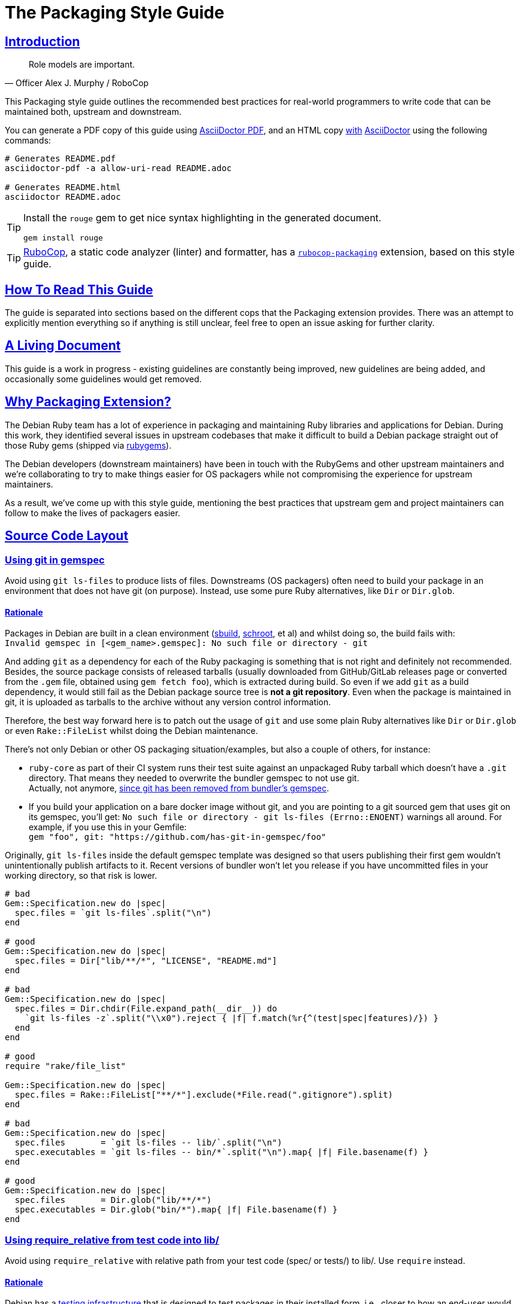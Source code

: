 = The Packaging Style Guide
:idprefix:
:idseparator: -
:sectanchors:
:sectlinks:
:toc: preamble
:toclevels: 1
ifndef::backend-pdf[]
:toc-title: pass:[<h2>Table of Contents</h2>]
endif::[]
:source-highlighter: rouge

== Introduction

[quote, Officer Alex J. Murphy / RoboCop]
____
Role models are important.
____

ifdef::env-github[]
TIP: You can find a beautiful version of this guide with much improved navigation at https://packaging.rubystyle.guide.
endif::[]

This Packaging style guide outlines the recommended best practices for real-world programmers
to write code that can be maintained both, upstream and downstream.

You can generate a PDF copy of this guide using https://asciidoctor.org/docs/asciidoctor-pdf/[AsciiDoctor PDF],
and an HTML copy https://asciidoctor.org/docs/convert-documents/#converting-a-document-to-html[with] https://asciidoctor.org/#installation[AsciiDoctor]
using the following commands:

[source,shell]
----
# Generates README.pdf
asciidoctor-pdf -a allow-uri-read README.adoc

# Generates README.html
asciidoctor README.adoc
----

[TIP]
====
Install the `rouge` gem to get nice syntax highlighting in the generated document.

[source,shell]
----
gem install rouge
----
====

[TIP]
====
https://github.com/rubocop-hq/rubocop[RuboCop], a static code analyzer (linter) and formatter,
has a https://github.com/utkarsh2102/rubocop-packaging[`rubocop-packaging`] extension, based
on this style guide.
====

== How To Read This Guide

The guide is separated into sections based on the different cops that the Packaging extension
provides. There was an attempt to explicitly mention everything so if anything is still
unclear, feel free to open an issue asking for further clarity.


== A Living Document

This guide is a work in progress - existing guidelines are constantly being improved, new
guidelines are being added, and occasionally some guidelines would get removed.


== Why Packaging Extension?

The Debian Ruby team has a lot of experience in packaging and maintaining Ruby libraries and
applications for Debian. During this work, they identified several issues in upstream codebases
that make it difficult to build a Debian package straight out of those Ruby gems (shipped via
https://rubygems.org[rubygems]).

The Debian developers (downstream maintainers) have been in touch with the RubyGems and other
upstream maintainers and we're collaborating to try to make things easier for OS packagers
while not compromising the experience for upstream maintainers.

As a result, we've come up with this style guide, mentioning the best practices that upstream
gem and project maintainers can follow to make the lives of packagers easier.


== Source Code Layout

=== Using git in gemspec [[using-git-in-gemspec]]

Avoid using `git ls-files` to produce lists of files. Downstreams (OS packagers) often
need to build your package in an environment that does not have git (on purpose).
Instead, use some pure Ruby alternatives, like `Dir` or `Dir.glob`.

==== Rationale [[using-git-in-gemspec-rationale]]

Packages in Debian are built in a clean environment (https://wiki.debian.org/sbuild[sbuild],
https://wiki.debian.org/Schroot[schroot], et al) and whilst doing so, the build fails with: +
`Invalid gemspec in [<gem_name>.gemspec]: No such file or directory - git`

And adding `git` as a dependency for each of the Ruby packaging is something that is not right
and definitely not recommended. Besides, the source package consists of released tarballs
(usually downloaded from GitHub/GitLab releases page or converted from the `.gem` file,
obtained using `gem fetch foo`), which is extracted during build. So even if we add `git` as
a build dependency, it would still fail as the Debian package source tree is *not a git repository*.
Even when the package is maintained in git, it is uploaded as tarballs to the archive without
any version control information.

Therefore, the best way forward here is to patch out the usage of `git` and use some plain Ruby
alternatives like `Dir` or `Dir.glob` or even `Rake::FileList` whilst doing the Debian
maintenance.

There's not only Debian or other OS packaging situation/examples, but also a couple of others,
for instance:

* `ruby-core` as part of their CI system runs their test suite against an unpackaged Ruby
  tarball which doesn't have a `.git` directory. That means they needed to overwrite the
  bundler gemspec to not use git. +
  Actually, not anymore, https://github.com/rubygems/bundler/pull/6985[since git has been removed from bundler's gemspec].

* If you build your application on a bare docker image without git, and you are pointing to
  a git sourced gem that uses git on its gemspec, you'll get:
  `No such file or directory - git ls-files (Errno::ENOENT)` warnings all around. For
  example, if you use this in your Gemfile: +
  `gem "foo", git: "https://github.com/has-git-in-gemspec/foo"`

Originally, `git ls-files` inside the default gemspec template was designed so that users
publishing their first gem wouldn't unintentionally publish artifacts to it.
Recent versions of bundler won't let you release if you have uncommitted files in your
working directory, so that risk is lower.


[source,ruby]
----
# bad
Gem::Specification.new do |spec|
  spec.files = `git ls-files`.split("\n")
end

# good
Gem::Specification.new do |spec|
  spec.files = Dir["lib/**/*", "LICENSE", "README.md"]
end

# bad
Gem::Specification.new do |spec|
  spec.files = Dir.chdir(File.expand_path(__dir__)) do
    `git ls-files -z`.split("\\x0").reject { |f| f.match(%r{^(test|spec|features)/}) }
  end
end

# good
require "rake/file_list"

Gem::Specification.new do |spec|
  spec.files = Rake::FileList["**/*"].exclude(*File.read(".gitignore").split)
end

# bad
Gem::Specification.new do |spec|
  spec.files       = `git ls-files -- lib/`.split("\n")
  spec.executables = `git ls-files -- bin/*`.split("\n").map{ |f| File.basename(f) }
end

# good
Gem::Specification.new do |spec|
  spec.files       = Dir.glob("lib/**/*")
  spec.executables = Dir.glob("bin/*").map{ |f| File.basename(f) }
end
----

=== Using require_relative from test code into lib/ [[using-require-relative-from-test-to-lib]]

Avoid using `require_relative` with relative path from your test code (spec/ or tests/)
to lib/. Use `require` instead.

==== Rationale [[using-require-relative-from-test-to-lib-rationale]]

Debian has a https://ci.debian.net/[testing infrastructure] that is designed to test packages
in their installed form, i.e., closer to how an end-user would use it than to how a developer
working against it. For this to work, the test-suite must load code that's installed
system-wide, instead of the code in the source tree. Using `require_relative` from the tests
into the `lib` directory makes that impossible, but it also makes the test look less like
client-code that would use the code in your gem. Therefore, we recommend that test code uses
the main library code without `require_relative`.

Therefore, when one uses a relative path, we end up getting a `LoadError`, stating: +
`cannot load such file -- /<<PKGBUILDDIR>>/foo`.

We want to emphasize that *there is nothing wrong* with using `require_relative` inside `lib/`,
it's just using it from your test code to the `lib` directory prevents the "test the library
installed system-wide" use case.

Therefore, it is still recommended to use `require_relative` with just this exception to it.


[source,ruby]
----
# bad
require_relative "lib/foo"

# good
require "foo"

# bad
require_relative "../../lib/foo/bar"

# good
require "foo/bar"

# good
require_relative "foo/bar/bax"
require_relative "baz/qux"
----


== Contributing

The guide is still a work in progress - new cops are being added, existing ones are being
refactored. And whilst doing so, some bits might need a little more polishing and
paraphrasing to make things clearer. Improving such guidelines is a great (and simple way)
to help the Ruby community!

Also, nothing written in this guide is set in stone. We desire to work together with
everyone interested in Ruby coding style, so that we could ultimately create a resource that
will be beneficial to the entire Ruby community!

Feel free to open issues or send pull requests with improvements. Thanks in advance for your
help!

=== How to Contribute?

It's easy, just follow the contribution guidelines below:

* https://help.github.com/articles/fork-a-repo[Fork]
  https://github.com/rubocop-hq/packaging-style-guide[packaging-style-guide] on GitHub.
* Make your feature addition or bug fix in a feature branch.
* Include a https://tbaggery.com/2008/04/19/a-note-about-git-commit-messages.html[good description]
  of your changes.
* Push your feature branch to GitHub.
* And finally, send a https://help.github.com/articles/using-pull-requests[pull request].


== License

image:https://i.creativecommons.org/l/by/3.0/88x31.png[Creative Commons License] This work
is licensed under a http://creativecommons.org/licenses/by/3.0/deed.en_US[Creative Commons Attribution 3.0 Unported License].


== Spread the Word

A community-driven style guide is of little use to a community that doesn't know about its
existence. Tweet/toot about the guide, share it with your friends and colleagues. Every
comment, suggestion, or opinion we get, makes the guide a little bit better. And we want to
have the best possible guide, don't we?


== Credits

This guide has been put together with the help of our experienced Ruby team in Debian. So a
huge thanks to all of them and their work. Particularly, https://github.com/utkarsh2102[Utkarsh Gupta]
and https://github.com/terceiro[Antonio Terceiro], who have helped a lot in putting all this
together in the best possible way!

And also a huge thanks to https://github.com/robotdana[Dana Sherson] for her help in putting
together the inital scaffolding and to https://github.com/deivid-rodriguez[David Rodríguez],
an upstream maintainer of Bundler and RubyGems, for collaborating on this and extending his
help to try to make things easier for OS packagers while not compromising the experience for
upstream maintainers (which is very important!).
